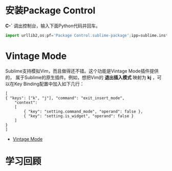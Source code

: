
* 安装Package Control
*C-`* 调出控制台，输入下面Python代码并回车。
#+begin_src python
import urllib2,os;pf='Package Control.sublime-package';ipp=sublime.installed_packages_path();os.makedirs(ipp) if not os.path.exists(ipp) else None;open(os.path.join(ipp,pf),'wb').write(urllib2.urlopen('http://sublime.wbond.net/'+pf.replace(' ','%20')).read())
#+end_src

* Vintage Mode
Sublime支持模拟Vim，而且做得还不错。这个功能是Vintage Mode插件提供的，
属于Sublime的原生插件。例如，想把Vim的 *退出插入模式* 映射为 *kj* ，可
以在Key Binding配置中加入如下几行：
#+BEGIN_EXAMPLE
[
{ "keys": ["k", "j"], "command": "exit_insert_mode",
    "context":
    [
        { "key": "setting.command_mode", "operand": false },
        { "key": "setting.is_widget", "operand": false }
    ]
}
]
#+END_EXAMPLE

+ [[http://www.sublimetext.com/docs/2/vintage.html][Vintage Mode]] 

* 学习回顾
